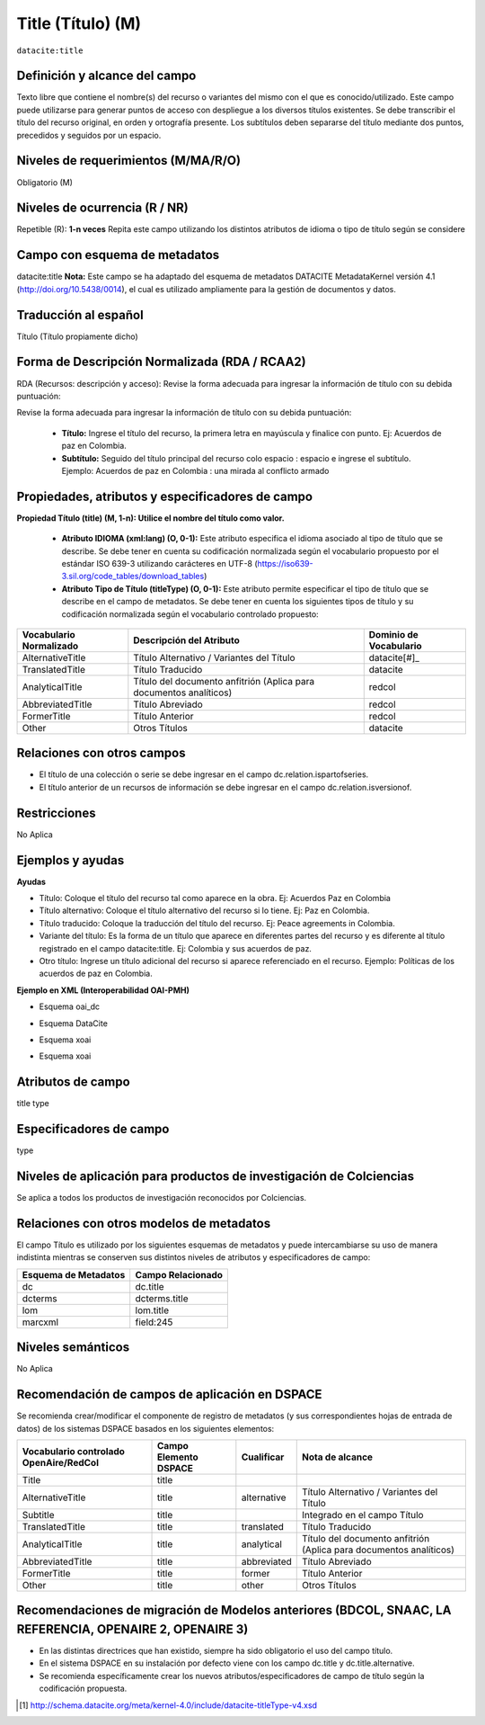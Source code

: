 .. _dci:title:

.. _dci:title_title:

Title (Título) (M)
==================

``datacite:title``

Definición y alcance del campo
------------------------------
Texto libre que contiene el nombre(s) del recurso o variantes del mismo con el que es conocido/utilizado. Este campo puede utilizarse para generar puntos de acceso con despliegue a los diversos títulos existentes. Se debe transcribir el título del recurso original, en orden y ortografía presente. Los subtítulos deben separarse del título mediante dos puntos, precedidos y seguidos por un espacio.

Niveles de requerimientos (M/MA/R/O)
------------------------------------
Obligatorio (M)

Niveles de ocurrencia (R / NR)
------------------------------
Repetible (R): **1-n veces**
Repita este campo utilizando los distintos atributos de idioma o tipo de título según se considere


Campo con esquema de metadatos
------------------------------
datacite:title
**Nota:** Este campo se ha adaptado del esquema de metadatos DATACITE MetadataKernel versión 4.1 (http://doi.org/10.5438/0014), el cual es utilizado ampliamente para la gestión de documentos y datos. 

Traducción al español
---------------------
Título (Título propiamente dicho)

Forma de Descripción Normalizada (RDA / RCAA2)
----------------------------------------------
RDA (Recursos: descripción y acceso): Revise la forma adecuada para ingresar la información de título con su debida puntuación:

Revise la forma adecuada para ingresar la información de título con su debida puntuación:

	- **Título:** Ingrese el título del recurso, la primera letra en mayúscula y finalice con punto. Ej: Acuerdos de paz en Colombia.
	- **Subtítulo:** Seguido del título principal del recurso colo espacio : espacio e ingrese el subtítulo. Ejemplo: Acuerdos de paz en Colombia : una mirada al conflicto armado 
	
Propiedades, atributos y especificadores de campo
-------------------------------------------------

**Propiedad Título (title) (M, 1-n): Utilice el nombre del título como valor.**

	- **Atributo IDIOMA (xml:lang) (O, 0-1):** Este atributo especifica el idioma asociado al tipo de título que se describe. Se debe tener en cuenta su codificación normalizada según el vocabulario propuesto por el estándar ISO 639-3 utilizando carácteres en UTF-8 (https://iso639-3.sil.org/code_tables/download_tables)

	- **Atributo Tipo de Título (titleType) (O, 0-1):** Este atributo permite especificar el tipo de título que se describe en el campo de metadatos. Se debe tener en cuenta los siguientes tipos de título y su codificación normalizada según el vocabulario controlado propuesto: 

+-------------------------+--------------------------------------------------------------------+------------------------+
| Vocabulario Normalizado | Descripción del Atributo                                           | Dominio de Vocabulario |
+=========================+====================================================================+========================+
| AlternativeTitle        | Título Alternativo / Variantes del Título                          | datacite[#]_           |
+-------------------------+--------------------------------------------------------------------+------------------------+
| TranslatedTitle         | Título Traducido                                                   | datacite               |
+-------------------------+--------------------------------------------------------------------+------------------------+
| AnalyticalTitle         | Título del documento anfitrión (Aplica para documentos analíticos) | redcol                 |
+-------------------------+--------------------------------------------------------------------+------------------------+
| AbbreviatedTitle        | Título Abreviado                                                   | redcol                 |
+-------------------------+--------------------------------------------------------------------+------------------------+
| FormerTitle             | Título Anterior                                                    | redcol                 |
+-------------------------+--------------------------------------------------------------------+------------------------+
| Other                   | Otros Títulos                                                      | datacite               |
+-------------------------+--------------------------------------------------------------------+------------------------+


Relaciones con otros campos
---------------------------

- El título de una colección o serie se debe ingresar en el campo dc.relation.ispartofseries.
- El título anterior de un recursos de información se debe ingresar en el campo dc.relation.isversionof.

Restricciones
-------------
No Aplica

Ejemplos y ayudas
-----------------

**Ayudas**

- Título: Coloque el título del recurso tal como aparece en la obra. Ej: Acuerdos Paz en Colombia
- Título alternativo: Coloque el título alternativo del recurso si lo tiene. Ej: Paz en Colombia. 
- Título traducido: Coloque la traducción del título del recurso. Ej: Peace agreements in Colombia.
- Variante del título: Es la forma de un título que aparece en diferentes partes del recurso y es diferente al título registrado en el campo datacite:title. Ej: Colombia y sus acuerdos de paz. 
- Otro título: Ingrese un título adicional del recurso si aparece referenciado en el recurso. Ejemplo: Políticas de los acuerdos de paz en Colombia. 

**Ejemplo en XML  (Interoperabilidad OAI-PMH)**

- Esquema oai_dc

.. code-block:: xml
   :linenos:

    <dc:title>La construcción de la historia subjetiva en la clínica psicológica</dc:title>
	<dc:title>The construction of subjective history in the clinical practice of psychology</dc:title>
	<dc:title>Construção da história subjetiva na clínica psicológica</dc:title>

- Esquema DataCite

.. code-block:: xml
   :linenos:

   <datacite:title xml:lang="en-US">
 	Estudio para identificar conocimientos, capacidades, percepciones y experiencias de los investigadores del país frente a la ciencia abierta
	</datacite:title>
	<datacite:title xml:lang="en-US" titleType="Subtitle">A survey</datacite:title>

- Esquema xoai

.. code-block:: xml
   :linenos:

   <element name="title">
     <element name="spa">
          <field name="value">La construcción de la historia subjetiva en la clínica psicológica</field>
     </element>
     <element name="alternative">
       <element name="eng">
         <field name="value">The construction of subjective history in the clinical practice of psychology</field>
        <field name="por">Construção da história subjetiva na clínica psicológica</field>
      </element>
    </element>
	</element>

- Esquema xoai

.. code-block:: xml
   :linenos:

   <dim:field mdschema="dc" element="title" lang="spa">La construcción de la historia subjetiva en la clínica psicológica</dim:field>
   <dim:field mdschema="dc" element="title" qualifier="alternative" lang="eng">The construction of subjective history in the clinical practice of psychology</dim:field>
   <dim:field mdschema="dc" element="title" qualifier="alternative" lang="por">Construção da história subjetiva na clínica psicológica</dim:field> 

..

Atributos de campo
------------------
title type

Especificadores de campo
------------------------
type

Niveles de aplicación para  productos de investigación de Colciencias
---------------------------------------------------------------------
Se aplica a todos los productos de investigación reconocidos por Colciencias. 

Relaciones con otros modelos de metadatos
-----------------------------------------
El campo Título es utilizado por los siguientes esquemas de metadatos y puede intercambiarse su uso de manera indistinta mientras se conserven sus distintos niveles de atributos y especificadores de campo:

+----------------------+-------------------+
| Esquema de Metadatos | Campo Relacionado |
+======================+===================+
| dc                   | dc.title          |
+----------------------+-------------------+
| dcterms              | dcterms.title     |
+----------------------+-------------------+
| lom                  | lom.title         |
+----------------------+-------------------+
| marcxml              | field:245         |
+----------------------+-------------------+

Niveles semánticos
------------------
No Aplica

Recomendación de campos de aplicación en DSPACE
-----------------------------------------------

Se recomienda crear/modificar el componente de registro de metadatos (y sus correspondientes hojas de entrada de datos) de los sistemas DSPACE basados en los siguientes elementos:

+----------------------------------------+-----------------------+-------------+--------------------------------------------------------------------+
| Vocabulario controlado OpenAire/RedCol | Campo Elemento DSPACE | Cualificar  | Nota de alcance                                                    |
+========================================+=======================+=============+====================================================================+
| Title                                  | title                 |             |                                                                    |
+----------------------------------------+-----------------------+-------------+--------------------------------------------------------------------+
| AlternativeTitle                       | title                 | alternative | Título Alternativo / Variantes del Título                          |
+----------------------------------------+-----------------------+-------------+--------------------------------------------------------------------+
| Subtitle                               | title                 |             | Integrado en el campo Título                                       |
+----------------------------------------+-----------------------+-------------+--------------------------------------------------------------------+
| TranslatedTitle                        | title                 | translated  | Título Traducido                                                   |
+----------------------------------------+-----------------------+-------------+--------------------------------------------------------------------+
| AnalyticalTitle                        | title                 | analytical  | Título del documento anfitrión (Aplica para documentos analíticos) |
+----------------------------------------+-----------------------+-------------+--------------------------------------------------------------------+
| AbbreviatedTitle                       | title                 | abbreviated | Título Abreviado                                                   |
+----------------------------------------+-----------------------+-------------+--------------------------------------------------------------------+
| FormerTitle                            | title                 | former      | Título Anterior                                                    |
+----------------------------------------+-----------------------+-------------+--------------------------------------------------------------------+
| Other                                  | title                 | other       | Otros Títulos                                                      |
+----------------------------------------+-----------------------+-------------+--------------------------------------------------------------------+


Recomendaciones de migración de Modelos anteriores (BDCOL, SNAAC, LA REFERENCIA, OPENAIRE 2, OPENAIRE 3)
--------------------------------------------------------------------------------------------------------

- En las distintas directrices que han existido, siempre ha sido obligatorio el uso del campo título. 
- En el sistema DSPACE en su instalación por defecto viene con los campo dc.title y dc.title.alternative.
- Se recomienda específicamente crear los nuevos atributos/especificadores de campo de título según la codificación propuesta.


.. [#] http://schema.datacite.org/meta/kernel-4.0/include/datacite-titleType-v4.xsd